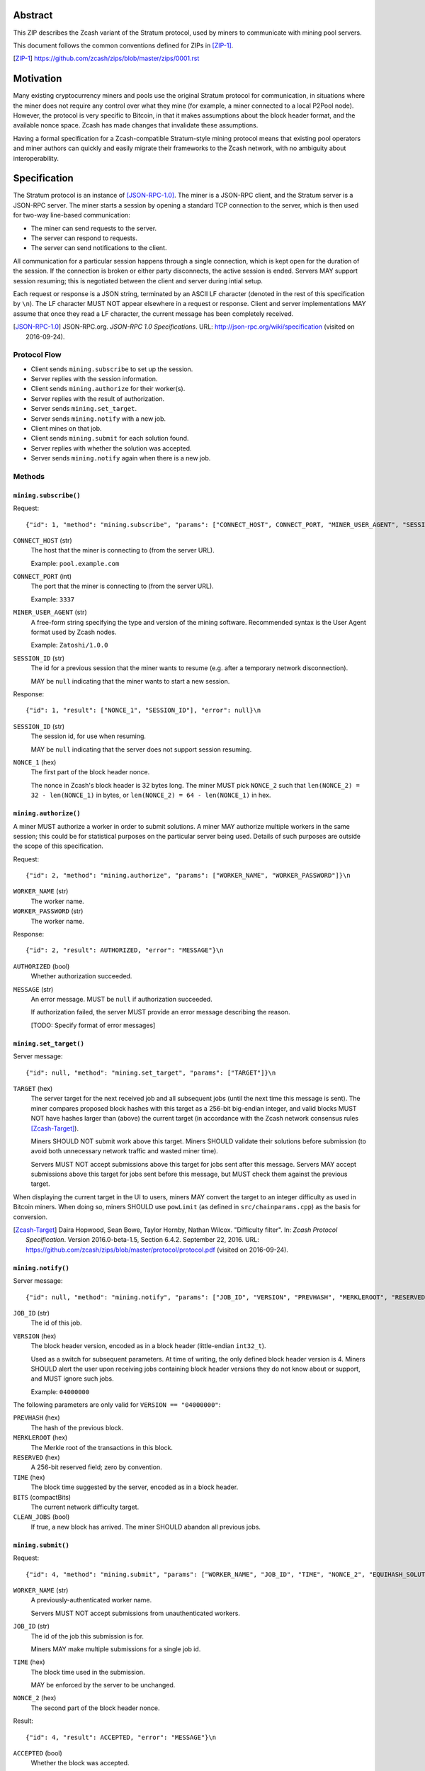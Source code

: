 Abstract
========

This ZIP describes the Zcash variant of the Stratum protocol, used by miners to
communicate with mining pool servers.

This document follows the common conventions defined for ZIPs in [ZIP-1]_.

.. [ZIP-1] https://github.com/zcash/zips/blob/master/zips/0001.rst


Motivation
==========

Many existing cryptocurrency miners and pools use the original Stratum protocol
for communication, in situations where the miner does not require any control
over what they mine (for example, a miner connected to a local P2Pool node).
However, the protocol is very specific to Bitcoin, in that it makes assumptions
about the block header format, and the available nonce space. Zcash has made
changes that invalidate these assumptions.

Having a formal specification for a Zcash-compatible Stratum-style mining
protocol means that existing pool operators and miner authors can quickly and
easily migrate their frameworks to the Zcash network, with no ambiguity about
interoperability.


Specification
=============

The Stratum protocol is an instance of [JSON-RPC-1.0]_. The miner is a JSON-RPC
client, and the Stratum server is a JSON-RPC server. The miner starts a session
by opening a standard TCP connection to the server, which is then used for
two-way line-based communication:

- The miner can send requests to the server.
- The server can respond to requests.
- The server can send notifications to the client.

All communication for a particular session happens through a single connection,
which is kept open for the duration of the session. If the connection is broken
or either party disconnects, the active session is ended. Servers MAY support
session resuming; this is negotiated between the client and server during intial
setup.

Each request or response is a JSON string, terminated by an ASCII LF character
(denoted in the rest of this specification by ``\n``). The LF character MUST NOT
appear elsewhere in a request or response. Client and server implementations MAY
assume that once they read a LF character, the current message has been
completely received.

.. [JSON-RPC-1.0] JSON-RPC.org. *JSON-RPC 1.0 Specifications*.
  URL: http://json-rpc.org/wiki/specification (visited on 2016-09-24).

Protocol Flow
~~~~~~~~~~~~~

- Client sends ``mining.subscribe`` to set up the session.
- Server replies with the session information.
- Client sends ``mining.authorize`` for their worker(s).
- Server replies with the result of authorization.
- Server sends ``mining.set_target``.
- Server sends ``mining.notify`` with a new job.
- Client mines on that job.
- Client sends ``mining.submit`` for each solution found.
- Server replies with whether the solution was accepted.
- Server sends ``mining.notify`` again when there is a new job.

Methods
~~~~~~~

``mining.subscribe()``
----------------------

Request::

    {"id": 1, "method": "mining.subscribe", "params": ["CONNECT_HOST", CONNECT_PORT, "MINER_USER_AGENT", "SESSION_ID"]}\n

``CONNECT_HOST`` (str)
  The host that the miner is connecting to (from the server URL).

  Example: ``pool.example.com``

``CONNECT_PORT`` (int)
  The port that the miner is connecting to (from the server URL).

  Example: ``3337``

``MINER_USER_AGENT`` (str)
  A free-form string specifying the type and version of the mining software.
  Recommended syntax is the User Agent format used by Zcash nodes.

  Example: ``Zatoshi/1.0.0``

``SESSION_ID`` (str)
  The id for a previous session that the miner wants to resume (e.g. after a
  temporary network disconnection).

  MAY be ``null`` indicating that the miner wants to start a new session.

Response::

    {"id": 1, "result": ["NONCE_1", "SESSION_ID"], "error": null}\n

``SESSION_ID`` (str)
  The session id, for use when resuming.

  MAY be ``null`` indicating that the server does not support session resuming.

``NONCE_1`` (hex)
  The first part of the block header nonce.

  The nonce in Zcash's block header is 32 bytes long. The miner MUST pick
  ``NONCE_2`` such that ``len(NONCE_2) = 32 - len(NONCE_1)`` in bytes, or
  ``len(NONCE_2) = 64 - len(NONCE_1)`` in hex.


``mining.authorize()``
----------------------

A miner MUST authorize a worker in order to submit solutions. A miner MAY
authorize multiple workers in the same session; this could be for statistical
purposes on the particular server being used. Details of such purposes are
outside the scope of this specification.

Request::

    {"id": 2, "method": "mining.authorize", "params": ["WORKER_NAME", "WORKER_PASSWORD"]}\n

``WORKER_NAME`` (str)
  The worker name.

``WORKER_PASSWORD`` (str)
  The worker name.

Response::

    {"id": 2, "result": AUTHORIZED, "error": "MESSAGE"}\n

``AUTHORIZED`` (bool)
  Whether authorization succeeded.

``MESSAGE`` (str)
  An error message. MUST be ``null`` if authorization succeeded.

  If authorization failed, the server MUST provide an error message describing
  the reason.

  [TODO: Specify format of error messages]

``mining.set_target()``
-----------------------

Server message::

    {"id": null, "method": "mining.set_target", "params": ["TARGET"]}\n

``TARGET`` (hex)
  The server target for the next received job and all subsequent jobs (until the
  next time this message is sent). The miner compares proposed block hashes with
  this target as a 256-bit big-endian integer, and valid blocks MUST NOT have
  hashes larger than (above) the current target (in accordance with the Zcash
  network consensus rules [Zcash-Target]_).

  Miners SHOULD NOT submit work above this target. Miners SHOULD validate their
  solutions before submission (to avoid both unnecessary network traffic and
  wasted miner time).

  Servers MUST NOT accept submissions above this target for jobs sent after this
  message. Servers MAY accept submissions above this target for jobs sent before
  this message, but MUST check them against the previous target.

When displaying the current target in the UI to users, miners MAY convert the
target to an integer difficulty as used in Bitcoin miners. When doing so, miners
SHOULD use ``powLimit`` (as defined in ``src/chainparams.cpp``) as the basis for
conversion.

.. [Zcash-Target] Daira Hopwood, Sean Bowe, Taylor Hornby, Nathan Wilcox.
  "Difficulty filter". In: *Zcash Protocol Specification*.
  Version 2016.0-beta-1.5, Section 6.4.2. September 22, 2016.
  URL: https://github.com/zcash/zips/blob/master/protocol/protocol.pdf
  (visited on 2016-09-24).

``mining.notify()``
-------------------

Server message::

    {"id": null, "method": "mining.notify", "params": ["JOB_ID", "VERSION", "PREVHASH", "MERKLEROOT", "RESERVED", "TIME", "BITS", CLEAN_JOBS]}\n

``JOB_ID`` (str)
  The id of this job.

``VERSION`` (hex)
  The block header version, encoded as in a block header (little-endian
  ``int32_t``).

  Used as a switch for subsequent parameters. At time of writing, the only
  defined block header version is 4. Miners SHOULD alert the user upon receiving
  jobs containing block header versions they do not know about or support, and
  MUST ignore such jobs.

  Example: ``04000000``

The following parameters are only valid for ``VERSION == "04000000"``:

``PREVHASH`` (hex)
  The hash of the previous block.

``MERKLEROOT`` (hex)
  The Merkle root of the transactions in this block.

``RESERVED`` (hex)
  A 256-bit reserved field; zero by convention.

``TIME`` (hex)
  The block time suggested by the server, encoded as in a block header.

``BITS`` (compactBits)
  The current network difficulty target.

``CLEAN_JOBS`` (bool)
  If true, a new block has arrived. The miner SHOULD abandon all previous jobs.

``mining.submit()``
-------------------

Request::

    {"id": 4, "method": "mining.submit", "params": ["WORKER_NAME", "JOB_ID", "TIME", "NONCE_2", "EQUIHASH_SOLUTION"]}\n

``WORKER_NAME`` (str)
  A previously-authenticated worker name.

  Servers MUST NOT accept submissions from unauthenticated workers.

``JOB_ID`` (str)
  The id of the job this submission is for.

  Miners MAY make multiple submissions for a single job id.

``TIME`` (hex)
  The block time used in the submission.

  MAY be enforced by the server to be unchanged.

``NONCE_2`` (hex)
  The second part of the block header nonce.

Result::

    {"id": 4, "result": ACCEPTED, "error": "MESSAGE"}\n

``ACCEPTED`` (bool)
  Whether the block was accepted.

``MESSAGE`` (str)
  An error message. MUST be ``null`` if the block was accepted.

  If the block was not accepted, the server MUST provide an error message
  describing the reason for not accepting the block.

  [TODO: Specify format of error messages]

``client.reconnect()``
----------------------

Server message::

    {"id": null, "method": "client.reconnect", "params": [("HOST", PORT, WAIT_TIME)]}\n

``HOST`` (str)
  The host to reconnect to.

  Example: ``pool.example.com``

``PORT`` (int)
  The port to reconnect to.

  Example: ``3337``

``WAIT_TIME`` (int)
  Time in seconds that the miner should wait before reconnecting.

If ``client.reconnect`` is sent with empty parameters, the miner SHOULD
reconnect to the same host and port it is currently connected to.

``mining.suggest_target()``
---------------------------

Request (optional)::

    {"id": 3, "method": "mining.suggest_target", "params": ["TARGET"]}\n

``TARGET`` (hex)
  The target suggested by the miner for the next received job and all subsequent
  jobs (until the next time this message is sent).

The server SHOULD reply with ``mining.set_target``. The server MAY set the
result id equal to the request id.


Rationale
=========

Why does ``mining.subscribe`` include the host and port?

- It has the same use cases as the ``Host:`` header in HTTP. Specifically, it
  enables virtual hosting, where virtual pools or private URLs might be used
  for DDoS protection, but that are aggregated on Stratum server backends.
  As with HTTP, the server CANNOT trust the host string.

- The port is included separately to parallel the ``client.reconnect`` method;
  both are extracted from the server URL that the miner is connecting to (e.g.
  ``stratum+tcp://pool.example.com:3337``).

Why use the 256-bit target instead of a numerical difficulty?

- There is no protocol ambiguity when using a target. A server can pick a
  specific target (by whatever algorithm), and enforce it cleanly on submitted
  jobs.

  - A numerical difficulty must be converted into a target by miners, which adds
    unnecessary complexity, results in a loss of precision, and leaves ambiguity
    over the conversion and the validity of resulting submissions.

- The minimum numerical difficulty in Bitcoin's Stratum protocol is 1, which
  corresponds to ``powLimit``. This makes it harder to test miners and servers.
  A target can represent difficulties lower than the minimum.

Does a 256-bit target waste bandwidth?

- The target is generally not set as often as solutions are submitted, so any
  effect is minimal.

- Zcash's proof-of-work, Equihash, is much slower than Bitcoin's, so any latency
  caused by the size of the target is minimal compared to the overall solver
  time.

- For the current Equihash parameters (200/9), the Equihash solution dominates
  bandwidth usage.

Why does ``mining.submit`` include ``WORKER_NAME``?

- ``WORKER_NAME`` is only included here for statistical purposes (like
  monitoring performance and/or downtime). ``JOB_ID`` is used for pairing
  server-stored jobs with submissions.


Reference Implementation
========================

- `str4d's standalone miner`_

.. _`str4d's standalone miner`: https://github.com/str4d/zcash/tree/standalone-miner


Acknowledgements
================

Thanks to:

- 5a1t for the initial brainstorming session.

- Daira Hopwood for her input on API selection and design.

- Marek Palatinus (slush) and his colleagues for their refinements, suggestions, and
  robust discussion.

This ZIP was edited by [TODO: fill in]


References
==========

Documentation for the original Stratum protocol:

- https://slushpool.com/help/#!/manual/stratum-protocol
- https://bitcointalk.org/index.php?topic=557866.0
